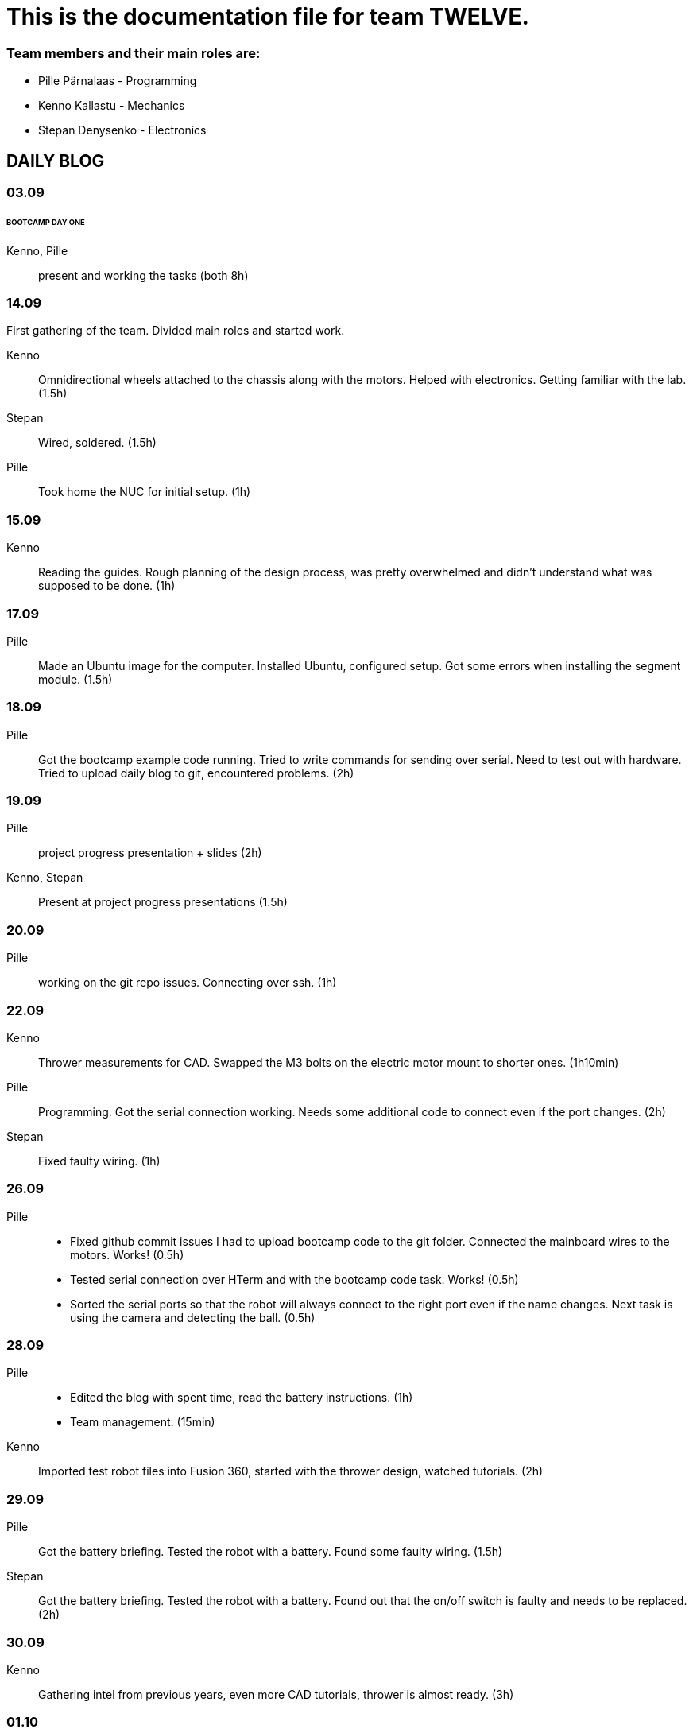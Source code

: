 = This is the documentation file for team TWELVE.

=== Team members and their main roles are:

* Pille Pärnalaas - Programming
* Kenno Kallastu - Mechanics
* Stepan Denysenko - Electronics


== DAILY BLOG

=== 03.09
====== BOOTCAMP DAY ONE
Kenno, Pille:: present and working the tasks (both 8h)

=== 14.09
First gathering of the team. Divided main roles and started work.

Kenno:: Omnidirectional wheels attached to the chassis along with the motors. Helped with electronics. 
	Getting familiar with the lab.(1.5h)
Stepan:: Wired, soldered. (1.5h)
Pille:: Took home the NUC for initial setup. (1h)

=== 15.09 
Kenno:: Reading the guides. Rough planning of the design process, was pretty overwhelmed and didn't 
	understand what was supposed to be done. (1h)

=== 17.09

Pille:: Made an Ubuntu image for the computer. Installed Ubuntu, configured setup.
	Got some errors when installing the segment module. (1.5h)

=== 18.09

Pille:: Got the bootcamp example code running. Tried to write commands for sending over serial.
	Need to test out with hardware.
	Tried to upload daily blog to git, encountered problems.
	(2h)

=== 19.09

Pille:: project progress presentation + slides (2h)
Kenno, Stepan:: Present at project progress presentations (1.5h)

=== 20.09

Pille:: working on the git repo issues. Connecting over ssh. (1h)

=== 22.09

Kenno:: Thrower measurements for CAD. Swapped the M3 bolts on the electric motor mount to 
	shorter ones. (1h10min)
Pille:: Programming. Got the serial connection working. Needs some additional code to connect even 
	if the port changes. (2h)
Stepan:: Fixed faulty wiring. (1h)

=== 26.09

Pille:: 
	* Fixed github commit issues I had to upload bootcamp code to the git folder. Connected the mainboard wires to the motors. Works! (0.5h)
	* Tested serial connection over HTerm and with the bootcamp code task. Works! (0.5h)
	* Sorted the serial ports so that the robot will always connect to the right port even if the name changes. Next task is using the camera and detecting the ball. (0.5h)

=== 28.09

Pille::
	* Edited the blog with spent time, read the battery instructions. (1h)
	* Team management. (15min)
Kenno:: Imported test robot files into Fusion 360, started with the thrower design, watched tutorials. (2h)

=== 29.09

Pille:: Got the battery briefing. Tested the robot with a battery. Found some faulty wiring. (1.5h)
Stepan:: Got the battery briefing. Tested the robot with a battery. Found out that the on/off switch is faulty and needs to be replaced. (2h)

=== 30.09

Kenno:: Gathering intel from previous years, even more CAD tutorials, thrower is almost ready. (3h)

=== 01.10

Pille::
	* Progress presentation slides, blog entries. Team management. (0.5h)
	* Edited the code to move wheel for given time. Made a separate function to make the code more readable. (0.5h)

=== 02.10

Pille:: 
	* Team management issues. (30min)
	* Reediting the daily blog (15min)
	
=== 03.10

Kenno:: Finished the first thrower design, slides for presentation. (1h)

=== 05.10

Pille:: 
	* Filling in the project time planning tool, sending to other team members (30min).
	* Cleaning up the main.py file, moving serial connection to motion class. Starting with driving logic. (30min)
	* Working on the driving logic, need to figure out the speed calculations. (1h15min)

=== 06.10

Kenno::
	* Actual robot thrower should be completed. (2h)
	* Test-robot electronics bolted onto the chassis. Minor attachments. (2h)

Pille:: Programming robot moving logic. (2h)

=== 10.10

Kenno:: 
	* New test robot thrower as the first design had issues. (2h30min)
	* Messing with the joining, gave the thrower for first review, needs dogbones to be ready (1h)

Pille::
	* Started re-soldering the test robots battery to NUC connections as one of the plugs was wrong. Stepan took over. (30min)
	* Trying to get remote access to the robot computer set up. Still doesn't work correctly. (1h15min)
	* The test robot is finally assembled, I could test the code in action. Robot drives straight and is able to follow the ball. (45min)

=== 12.10

Pille:: Editing the code as requested by the instructor. (1h)

=== 13.10

Pille:: Screwing in final bolts to the test-robot frame. (20min)
